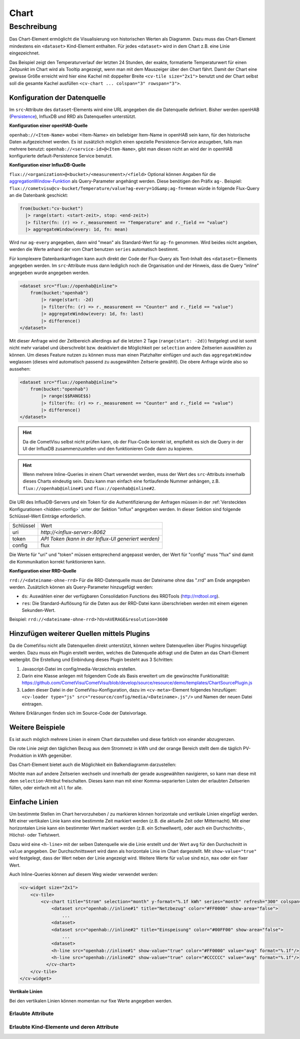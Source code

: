 .. _tile-component-chart:

Chart
=====

.. api-doc:: cv.ui.structure.tile.components.Chart


Beschreibung
------------

Das Chart-Element ermöglicht die Visualisierung von historischen Werten als Diagramm.
Dazu muss das Chart-Element mindestens ein ``<dataset>`` Kind-Element enthalten.
Für jedes ``<dataset>`` wird in dem Chart z.B. eine Linie eingezeichnet.

.. widget-example::

    <settings design="tile" selector="cv-widget">
        <fixtures>
            <fixture source-file="source/test/fixtures/temp-chart.json" target-path="/rest/persistence/items/Temperature_FF_Living" mime-type="application/json"/>
        </fixtures>
        <screenshot name="cv-chart-temp"/>
    </settings>
    <cv-widget size="2x1">
        <cv-tile>
            <cv-chart title="Wohnzimmer" y-format="%.1f °C" series="day" refresh="300" colspan="3" rowspan="3">
                <dataset chart-type="line" src="openhab://Temperature_FF_Living"/>
            </cv-chart>
        </cv-tile>
    </cv-widget>

Das Beispiel zeigt den Temperaturverlauf der letzten 24 Stunden, der exakte, formatierte Temperaturwert für
einen Zeitpunkt im Chart wird als Tooltip angezeigt, wenn man mit dem Mauszeiger über den Chart fährt.
Damit der Chart eine gewisse Größe erreicht wird hier eine Kachel mit doppelter Breite ``<cv-tile size="2x1">`` benutzt
und der Chart selbst soll die gesamte Kachel ausfüllen ``<cv-chart ... colspan="3" rowspan="3">``.

Konfiguration der Datenquelle
#############################

Im ``src``-Attribute des ``dataset``-Elements wird eine URL angegeben die die Datenquelle definiert. Bisher werden
openHAB (`Persistence <https://www.openhab.org/docs/configuration/persistence.html>`_), InfluxDB und RRD als Datenquellen unterstützt.

**Konfiguration einer openHAB-Quelle**

``openhab://<Item-Name>`` wobei <Item-Name> ein beliebiger Item-Name in openHAB sein kann, für den historische Daten aufgezeichnet werden.
Es ist zusätzlich möglich einen spezielle Persistence-Service anzugeben, falls man mehrere benutzt:
``openhab://<service-id>@<Item-Name>``, gibt man diesen nicht an wird der in openHAB konfigurierte default-Persistence Service benutzt.

**Konfiguration einer InfluxDB-Quelle**

``flux://<organization>@<bucket>/<measurement>/<field>`` Optional können Angaben für die
`aggregationWindow-Funktion <https://docs.influxdata.com/flux/v0.x/stdlib/universe/aggregatewindow/>`_ als
Query-Parameter angehängt werden. Diese benötigen den Präfix ``ag-``. Beispiel:
``flux://cometvisu@cv-bucket/Temperature/value?ag-every=1d&amp;ag-fn=mean`` würde in folgende Flux-Query an die
Datenbank geschickt:

.. code-block::

    from(bucket:"cv-bucket")
      |> range(start: <start-zeit>, stop: <end-zeit>)
      |> filter(fn: (r) => r._measurement == "Temperature" and r._field == "value")
      |> aggregateWindow(every: 1d, fn: mean)

Wird nur ``ag-every`` angegeben, dann wird "mean" als Standard-Wert für ``ag-fn`` genommen. Wird beides nicht
angeben, werden die Werte anhand der vom Chart benutzen ``series`` automatisch bestimmt.

Für komplexere Datenbankanfragen kann auch direkt der Code der Flux-Query als Text-Inhalt des ``<dataset>``-Elements
angegeben werden. Im ``src``-Attribute muss dann lediglich noch die Organisation und der Hinweis, dass die Query "inline"
angegeben wurde angegeben werden.

.. code-block:: xml

    <dataset src="flux://openhab@inline">
        from(bucket:"openhab")
            |> range(start: -2d)
            |> filter(fn: (r) => r._measurement == "Counter" and r._field == "value")
            |> aggregateWindow(every: 1d, fn: last)
            |> difference()
    </dataset>

Mit dieser Anfrage wird der Zeitbereich allerdings auf die letzten 2 Tage (``range(start: -2d)``) festgelegt und ist
somit nicht mehr variabel und überschreibt bzw. deaktiviert die Möglichkeit per ``selection`` andere Zeitserien
auswählen zu können. Um dieses Feature nutzen zu können muss man einen Platzhalter einfügen und auch das ``aggregateWindow``
weglassen (dieses wird automatisch passend zu ausgewählten Zeitserie gewählt). Die obere Anfrage würde also so aussehen:

.. code-block:: xml

    <dataset src="flux://openhab@inline">
        from(bucket:"openhab")
            |> range($$RANGE$$)
            |> filter(fn: (r) => r._measurement == "Counter" and r._field == "value")
            |> difference()
    </dataset>

.. hint::

    Da die CometVisu selbst nicht prüfen kann, ob der Flux-Code korrekt ist, empfiehlt es sich die Query
    in der UI der InfluxDB zusammenzustellen und den funktionieren Code dann zu kopieren.

.. hint::

    Wenn mehrere Inline-Queries in einem Chart verwendet werden, muss der Wert des ``src``-Attributs innerhalb dieses Charts eindeutig sein.
    Dazu kann man einfach eine fortlaufende Nummer anhängen, z.B. ``flux://openhab@inline#1`` und ``flux://openhab@inline#2``.

Die URI des InfluxDB-Servers und ein Token für die Authentifizierung der Anfragen müssen in der :ref:`Versteckten Konfigurationen <hidden-config>`
unter der Sektion "influx" angegeben werden. In dieser Sektion sind folgende Schlüssel-Wert Einträge erforderlich.

+----------------+-----------------------------------+
| Schlüssel      | Wert                              |
+----------------+-----------------------------------+
| uri            | `http://<influx-server>:8062`     |
+----------------+-----------------------------------+
| token          | `API Token (kann in der Influx-UI |
|                | generiert werden)`                |
+----------------+-----------------------------------+
| config         | flux                              |
+----------------+-----------------------------------+

Die Werte für "uri" und "token" müssen entsprechend angepasst werden, der Wert für "config" muss "flux" sind damit
die Kommunikation korrekt funktionieren kann.

**Konfiguration einer RRD-Quelle**

``rrd://<dateiname-ohne-rrd>`` Für die RRD-Datenquelle muss der Dateiname ohne das ".rrd" am Ende angegeben werden.
Zusätzlich können als Query-Parameter hinzugefügt werden:

* ``ds``: Auswählen einer der verfügbaren Consolidation Functions des RRDTools (http://rrdtool.org).
* ``res``: Die Standard-Auflösung für die Daten aus der RRD-Datei kann überschrieben werden mit einem eigenen Sekunden-Wert.

Beispiel: ``rrd://<dateiname-ohne-rrd>?ds=AVERAGE&resolution=3600``


Hinzufügen weiterer Quellen mittels Plugins
###########################################

Da die CometVisu nicht alle Datenquellen direkt unterstützt, können weitere Datenquellen über Plugins hinzugefügt werden.
Dazu muss ein Plugin erstellt werden, welches die Datenquelle abfragt und die Daten an das Chart-Element weitergibt.
Die Erstellung und Einbindung dieses Plugin besteht aus 3 Schritten:

1. Javascript-Datei im config/media-Verzeichnis erstellen.
2. Darin eine Klasse anlegen mit folgendem Code als Basis erweitert um die gewünschte Funktionalität:
   https://github.com/CometVisu/CometVisu/blob/develop/source/resource/demo/templates/ChartSourcePlugin.js
3. Laden dieser Datei in der CometVisu-Konfiguration, dazu im ``<cv-meta>``-Element folgendes hinzufügen:
   ``<cv-loader type="js" src="resource/config/media/<Dateiname>.js"/>`` und Namen der neuen Datei eintragen.

Weitere Erklärungen finden sich im Source-Code der Dateivorlage.

Weitere Beispiele
#################

Es ist auch möglich mehrere Linien in einem Chart darzustellen und diese farblich von einander abzugrenzen.

.. widget-example::

    <settings design="tile" selector="cv-widget">
        <fixtures>
            <fixture source-file="source/test/fixtures/grid-import-chart.json" target-path="/rest/persistence/items/Meter_Energy_Grid_Import_Today" mime-type="application/json"/>
            <fixture source-file="source/test/fixtures/pv-chart.json" target-path="/rest/persistence/items/PV_Energy_Today" mime-type="application/json"/>
        </fixtures>
        <screenshot name="cv-chart-pv">
            <caption>Zwei Linien in einem Chart.</caption>
        </screenshot>
        <screenshot name="cv-chart-pv-tooltip" hover-on="cv-chart > svg" waitfor="cv-chart > div.tooltip">
            <caption>Tooltip mit Einzelwert.</caption>
        </screenshot>
    </settings>
    <cv-widget size="2x1">
        <cv-tile>
            <cv-chart title="Strom" y-format="%.1f kWh" series="month" refresh="300" colspan="3" rowspan="3" x-format="%d. %b">
                <dataset src="openhab://Meter_Energy_Grid_Import_Today" title="Netzbezug" color="#FF0000" show-area="false"/>
                <dataset src="openhab://PV_Energy_Today" color="#FF9900" title="Produktion" />
              </cv-chart>
        </cv-tile>
    </cv-widget>

Die rote Linie zeigt den täglichen Bezug aus dem Stromnetz in kWh und der orange Bereich stellt dem die täglich PV-Produktion in kWh gegenüber.

Das Chart-Element bietet auch die Möglichkeit ein Balkendiagramm darzustellen:

.. widget-example::

    <settings design="tile" selector="cv-widget">
        <fixtures>
            <fixture source-file="source/test/fixtures/grid-import-chart.json" target-path="/rest/persistence/items/Meter_Energy_Grid_Import_Today" mime-type="application/json"/>
            <fixture source-file="source/test/fixtures/pv-chart.json" target-path="/rest/persistence/items/PV_Energy_Today" mime-type="application/json"/>
        </fixtures>
        <screenshot name="cv-chart-pv-bar">
            <caption>Zwei Balken in einem Chart.</caption>
        </screenshot>
    </settings>
    <cv-widget size="2x1">
        <cv-tile>
            <cv-chart title="Strom" y-format="%.1f kWh" series="month" refresh="300" colspan="3" rowspan="3" x-format="%d. %b">
                <dataset src="openhab://Meter_Energy_Grid_Import_Today" title="Netzbezug" color="#FF0000" show-area="false" chart-type="bar"/>
                <dataset src="openhab://PV_Energy_Today" color="#FF9900" title="Produktion" chart-type="bar"/>
              </cv-chart>
        </cv-tile>
    </cv-widget>

Möchte man auf andere Zeitserien wechseln und innerhalb der gerade ausgewählten navigieren, so kann man diese mit
dem ``selection``-Attribut freischalten. Dieses kann man mit einer Komma-separierten Listen der erlaubten Zeitserien
füllen, oder einfach mit ``all`` for alle.

.. widget-example::

    <settings design="tile" selector="cv-widget">
        <fixtures>
            <fixture source-file="source/test/fixtures/grid-import-chart.json" target-path="/rest/persistence/items/Meter_Energy_Grid_Import_Today" mime-type="application/json"/>
        </fixtures>
        <screenshot name="cv-chart-pv-nav">
            <caption>Zeitserienauswahl mit Navigation.</caption>
        </screenshot>
        <screenshot name="cv-chart-pv-nav-open" clickpath="label.clickable" waitfor="div.popup.series">
            <caption>Zeitserienauswahl geöffnet</caption>
        </screenshot>
    </settings>
    <cv-widget size="2x1">
        <cv-tile>
            <cv-chart title="Strom" selection="week,month,year" y-format="%.1f kWh" series="month" refresh="300" colspan="3" rowspan="3" x-format="%d. %b">
                <dataset src="openhab://Meter_Energy_Grid_Import_Today" title="Netzbezug" color="#FF0000" show-area="false"/>
              </cv-chart>
        </cv-tile>
    </cv-widget>


Einfache Linien
###############

Um bestimmte Stellen im Chart hervorzuheben / zu markieren können horizontale und vertikale Linien eingefügt werden.
Mit einer vertikalen Linie kann eine bestimmte Zeit markiert werden (z.B. die aktuelle Zeit oder Mitternacht).
Mit einer horizontalen Linie kann ein bestimmter Wert markiert werden (z.B. ein Schwellwert), oder auch ein Durchschnitts-,
Höchst- oder Tiefstwert.

.. widget-example::

    <settings design="tile" selector="cv-widget">
        <fixtures>
            <fixture source-file="source/test/fixtures/grid-import-chart.json" target-path="/rest/persistence/items/Meter_Energy_Grid_Import_Today" mime-type="application/json"/>
        </fixtures>
        <screenshot name="cv-chart-pv-h-lines">
            <caption>Chart mit horizontalen Linien.</caption>
        </screenshot>
    </settings>
    <cv-widget size="2x1">
        <cv-tile>
            <cv-chart title="Strom" selection="month" y-format="%.1f kWh" series="month" refresh="300" colspan="3" rowspan="3" x-format="%d. %b">
                <dataset src="openhab://Meter_Energy_Grid_Import_Today" title="Netzbezug" color="#FF0000" show-area="false"/>
                <h-line src="openhab://Meter_Energy_Grid_Import_Today" show-value="true" color="#FF0000" value="max" format="%.1f"/>
                <h-line src="openhab://Meter_Energy_Grid_Import_Today" show-value="true" color="#CCCCCC" value="avg" format="%.1f"/>
                <h-line src="openhab://Meter_Energy_Grid_Import_Today" show-value="true" color="#FFFF00" value="min" format="%.1f"/>
                <h-line color="#FFFFFF" value="5" />
              </cv-chart>
        </cv-tile>
    </cv-widget>

Dazu wird eine ``<h-line>`` mit der selben Datenquelle wie die Linie erstellt und der Wert ``avg`` für den Durchschnitt
in ``value`` angegeben. Der Durchschnittswert wird dann als horizontale Linie im Chart dargestellt.
Mit ``show-value="true"`` wird festgelegt, dass der Wert neben der Linie angezeigt wird.
Weitere Werte für ``value`` sind ``min``, ``max`` oder ein fixer Wert.

Auch Inline-Queries können auf diesem Weg wieder verwendet werden:

.. code-block:: xml

    <cv-widget size="2x1">
        <cv-tile>
            <cv-chart title="Strom" selection="month" y-format="%.1f kWh" series="month" refresh="300" colspan="3" rowspan="3" x-format="%d. %b">
                <dataset src="openhab://inline#1" title="Netzbezug" color="#FF0000" show-area="false">
                    ...
                <dataset>
                <dataset src="openhab://inline#2" title="Einspeisung" color="#00FF00" show-area="false">
                    ...
                <dataset>
                <h-line src="openhab://inline#1" show-value="true" color="#FF0000" value="avg" format="%.1f"/>
                <h-line src="openhab://inline#2" show-value="true" color="#CCCCCC" value="avg" format="%.1f"/>
              </cv-chart>
        </cv-tile>
    </cv-widget>


**Vertikale Linien**

Bei den vertikalen Linien können momentan nur fixe Werte angegeben werden.

.. widget-example::

    <settings design="tile" selector="cv-widget">
        <fixtures>
            <fixture source-file="source/test/fixtures/grid-import-chart.json" target-path="/rest/persistence/items/Meter_Energy_Grid_Import_Today" mime-type="application/json"/>
        </fixtures>
        <screenshot name="cv-chart-pv-v-lines">
            <caption>Chart mit vertikaler Linie.</caption>
        </screenshot>
    </settings>
    <cv-widget size="2x1">
        <cv-tile>
            <cv-chart title="Strom" selection="day" y-format="%.1f kWh" series="day" refresh="300" colspan="3" rowspan="3" x-format="%d. %b">
                <dataset src="openhab://Meter_Energy_Grid_Import_Today" title="Netzbezug" color="#FF0000" show-area="false"/>
                <v-line color="#FFFFFF" value="2022-12-02T12:00:00" />
              </cv-chart>
        </cv-tile>
    </cv-widget>

Erlaubte Attribute
^^^^^^^^^^^^^^^^^^

.. parameter-information:: cv-chart tile

Erlaubte Kind-Elemente und deren Attribute
^^^^^^^^^^^^^^^^^^^^^^^^^^^^^^^^^^^^^^^^^^

.. elements-information:: cv-chart tile

